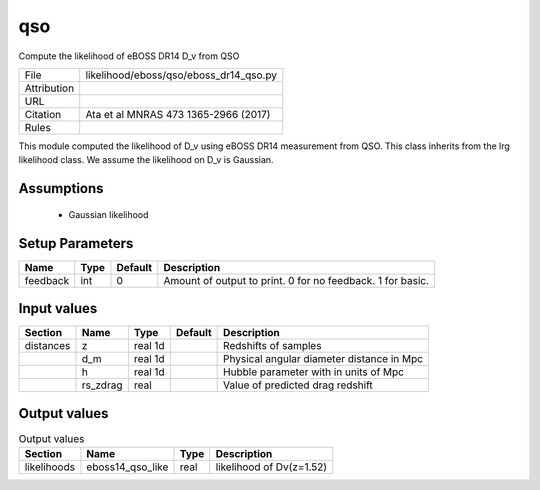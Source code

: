qso
================================================

Compute the likelihood of eBOSS DR14 D_v from QSO

.. list-table::
    
   * - File
     - likelihood/eboss/qso/eboss_dr14_qso.py
   * - Attribution
     -
   * - URL
     - 
   * - Citation
     - Ata et al MNRAS 473 1365-2966 (2017)
   * - Rules
     -


This module computed the likelihood of D_v using eBOSS DR14 measurement from QSO.  This class inherits from the lrg likelihood class. We assume the likelihood on D_v is Gaussian.


Assumptions
-----------

 - Gaussian likelihood



Setup Parameters
----------------

.. list-table::
   :header-rows: 1

   * - Name
     - Type
     - Default
     - Description

   * - feedback
     - int
     - 0
     - Amount of output to print. 0 for no feedback. 1 for basic.


Input values
----------------

.. list-table::
   :header-rows: 1

   * - Section
     - Name
     - Type
     - Default
     - Description

   * - distances
     - z
     - real 1d
     - 
     - Redshifts of samples
   * - 
     - d_m
     - real 1d
     - 
     - Physical angular diameter distance in Mpc
   * - 
     - h
     - real 1d
     - 
     - Hubble parameter with in units of Mpc
   * - 
     - rs_zdrag
     - real
     - 
     - Value of predicted drag redshift


Output values
----------------


.. list-table:: Output values
   :header-rows: 1

   * - Section
     - Name
     - Type
     - Description

   * - likelihoods
     - eboss14_qso_like
     - real
     - likelihood of Dv(z=1.52)


